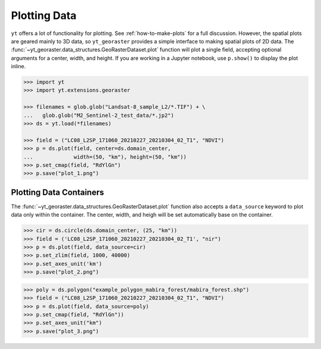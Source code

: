 .. _ytgr_plotting:

Plotting Data
=============

``yt`` offers a lot of functionality for plotting. See :ref:`how-to-make-plots`
for a full discussion. However, the spatial plots are geared mainly to 3D data,
so ``yt_georaster`` provides a simple interface to making spatial plots of 2D
data. The :func:`~yt_georaster.data_structures.GeoRasterDataset.plot` function
will plot a single field, accepting optional arguments for a center, width,
and height. If you are working in a Jupyter notebook, use ``p.show()`` to
display the plot inline.

.. code-block:: python

   >>> import yt
   >>> import yt.extensions.georaster

   >>> filenames = glob.glob("Landsat-8_sample_L2/*.TIF") + \
   ...   glob.glob("M2_Sentinel-2_test_data/*.jp2")
   >>> ds = yt.load(*filenames)

   >>> field = ("LC08_L2SP_171060_20210227_20210304_02_T1", "NDVI")
   >>> p = ds.plot(field, center=ds.domain_center,
   ...             width=(50, "km"), height=(50, "km"))
   >>> p.set_cmap(field, "RdYlGn")
   >>> p.save("plot_1.png")

.. image:: _static/images/plot_1.png

Plotting Data Containers
------------------------

The :func:`~yt_georaster.data_structures.GeoRasterDataset.plot` function also
accepts a ``data_source`` keyword to plot data only within the container. The
center, width, and heigh will be set automatically base on the container.

.. code-block:: python

   >>> cir = ds.circle(ds.domain_center, (25, "km"))
   >>> field = ('LC08_L2SP_171060_20210227_20210304_02_T1', "nir")
   >>> p = ds.plot(field, data_source=cir)
   >>> p.set_zlim(field, 1000, 40000)
   >>> p.set_axes_unit('km')
   >>> p.save("plot_2.png")

.. image:: _static/images/plot_2.png

.. code-block:: python

   >>> poly = ds.polygon("example_polygon_mabira_forest/mabira_forest.shp")
   >>> field = ("LC08_L2SP_171060_20210227_20210304_02_T1", "NDVI")
   >>> p = ds.plot(field, data_source=poly)
   >>> p.set_cmap(field, "RdYlGn"))
   >>> p.set_axes_unit("km")
   >>> p.save("plot_3.png")

.. image:: _static/images/plot_3.png
